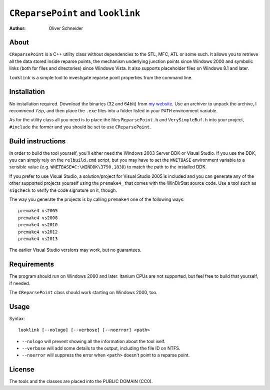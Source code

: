 ﻿====================================
 ``CReparsePoint`` and ``looklink``
====================================
:Author: Oliver Schneider

About
-----
``CReparsePoint`` is a C++ utility class without dependencies to the
STL, MFC, ATL or some such. It allows you to retrieve all the data
stored inside reparse points, the mechanism underlying junction points
since Windows 2000 and symbolic links (both for files and directories)
since Windows Vista. It also supports placeholder files on Windows 8.1
and later.

``looklink`` is a simple tool to investigate reparse point properties
from the command line.

Installation
------------
No installation required. Download the binaries (32 and 64bit) from
`my website`_. Use an archiver to unpack the archive, I recommend 7zip,
and then place the ``.exe`` files into a folder listed in your ``PATH``
environment variable.

As for the utility class all you need is to place the files
``ReparsePoint.h`` and ``VerySimpleBuf.h`` into your project,
``#include`` the former and you should be set to use ``CReparsePoint``.

Build instructions
------------------
In order to build the tool yourself, you'll either need the Windows 2003
Server DDK or Visual Studio. If you use the DDK, you can simply rely on
the ``relbuild.cmd`` script, but you may have to set the ``WNETBASE``
environment variable to a sensible value (e.g. ``WNETBASE=C:\WINDDK\3790.1830``)
to match the path to the installed DDK.

If you prefer to use Visual Studio, a solution/project for Visual Studio
2005 is included and you can generate any of the other supported projects
yourself using the ``premake4_`` that comes with the WinDirStat source code.
Use a tool such as ``sigcheck`` to verify the code signature on it, though.

The way you generate the projects is by calling ``premake4`` one of the
following ways::

    premake4 vs2005
    premake4 vs2008
    premake4 vs2010
    premake4 vs2012
    premake4 vs2013

The earlier Visual Studio versions may work, but no guarantees.

Requirements
------------
The program should run on Windows 2000 and later. Itanium CPUs are not
supported, but feel free to build that yourself, if needed.

The ``CReparsePoint`` class should work starting on Windows 2000, too.

Usage
-----

Syntax::

    looklink [--nologo] [--verbose] [--noerror] <path>

* ``--nologo`` will prevent showing all the information about the tool iself.
* ``--verbose`` will add some details to the output, including the file ID on NTFS.
* ``--noerror`` will suppress the error when ``<path>`` doesn't point to a reparse point.

License
-------
The tools and the classes are placed into the PUBLIC DOMAIN (CC0).

.. _my website: https://assarbad.net/stuff/looklink.zip
.. _premake4: https://bitbucket.org/windirstat/windirstat/src/tip/common/premake4.exe